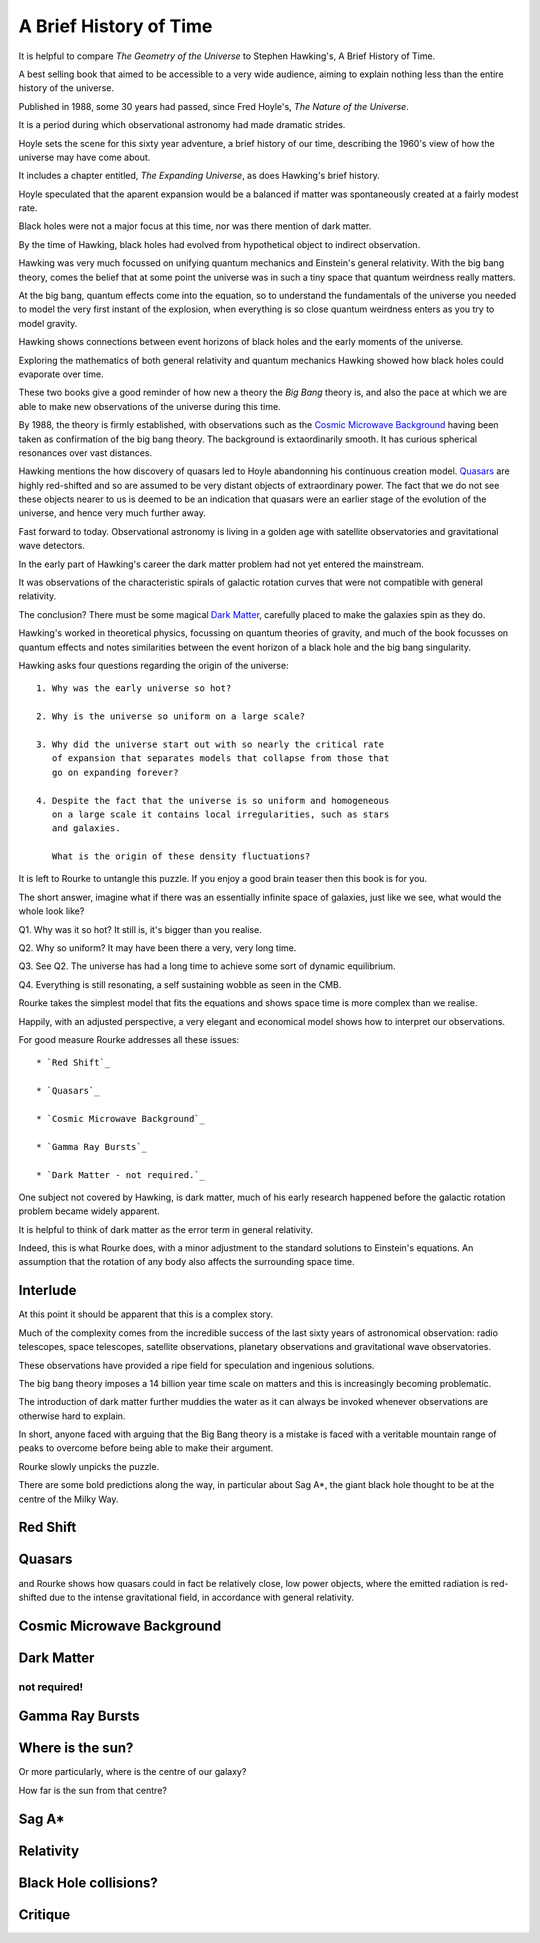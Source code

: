 =========================
 A Brief History of Time
=========================

It is helpful to compare *The Geometry of the Universe* to Stephen
Hawking's, A Brief History of Time.

A best selling book that aimed to be accessible to a very wide
audience, aiming to explain nothing less than the entire history of
the universe.

Published in 1988, some 30 years had passed, since Fred
Hoyle's, *The Nature of the Universe*.

It is a period during which observational astronomy had made dramatic
strides.

Hoyle sets the scene for this sixty year adventure, a brief history of
our time, describing the 1960's view of how the universe may have come
about.

It includes a chapter entitled, *The Expanding Universe*, as does
Hawking's brief history.

Hoyle speculated that the aparent expansion would be a balanced if
matter was spontaneously created at a fairly modest rate.

Black holes were not a major focus at this time, nor was there mention
of dark matter.

By the time of Hawking, black holes had evolved from hypothetical
object to indirect observation.  

Hawking was very much focussed on unifying quantum mechanics and
Einstein's general relativity.  With the big bang theory, comes the
belief that at some point the universe was in such a tiny space that
quantum weirdness really matters.

At the big bang, quantum effects come into the equation, so to
understand the fundamentals of the universe you needed to
model the very first instant of the explosion, when everything is so
close quantum weirdness enters as you try to model gravity.

Hawking shows connections between event horizons of black holes and
the early moments of the universe.

Exploring the mathematics of both general relativity and quantum
mechanics Hawking showed how black holes could evaporate over time. 

These two books give a good reminder of how new a theory the *Big Bang*
theory is, and also the pace at which we are able to make new
observations of the universe during this time.

By 1988, the theory is firmly established, with observations such as
the `Cosmic Microwave Background`_ having been taken as confirmation of
the big bang theory.  The background is extaordinarily smooth. It has
curious spherical resonances over vast distances.

Hawking mentions the how discovery of quasars led to Hoyle abandonning
his continuous creation model.  `Quasars`_ are highly red-shifted and so
are assumed to be very distant objects of extraordinary power.  The
fact that we do not see these objects nearer to us is deemed to be an
indication that quasars were an earlier stage of the evolution of the
universe, and hence very much further away.

Fast forward to today.  Observational astronomy is living in a golden
age with satellite observatories and gravitational wave detectors.

In the early part of Hawking's career the dark matter problem had not
yet entered the mainstream.

It was observations of the characteristic spirals of galactic rotation
curves that were not compatible with general relativity.

The conclusion?  There must be some magical `Dark Matter`_, carefully
placed to make the galaxies spin as they do.

Hawking's worked in theoretical physics, focussing on quantum theories
of gravity, and much of the book focusses on quantum effects and notes
similarities between the event horizon of a black hole and the big
bang singularity.

Hawking asks four questions regarding the origin of the universe::

  1. Why was the early universe so hot?

  2. Why is the universe so uniform on a large scale?

  3. Why did the universe start out with so nearly the critical rate
     of expansion that separates models that collapse from those that
     go on expanding forever?

  4. Despite the fact that the universe is so uniform and homogeneous
     on a large scale it contains local irregularities, such as stars
     and galaxies.

     What is the origin of these density fluctuations?


It is left to Rourke to untangle this puzzle.  If you enjoy a good
brain teaser then this book is for you.

The short answer, imagine what if there was an essentially infinite
space of galaxies, just like we see, what would the whole look like?

Q1. Why was it so hot?  It still is, it's bigger than you realise.

Q2. Why so uniform?  It may have been there a very, very long time.

Q3. See Q2. The universe has had a long time to achieve some sort of
dynamic equilibrium.

Q4. Everything is still resonating, a self sustaining wobble as seen
in the CMB.

Rourke takes the simplest model that fits the equations and shows
space time is more complex than we realise.

Happily, with an adjusted perspective, a very elegant and economical
model shows how to interpret our observations.

For good measure Rourke addresses all these issues::

     * `Red Shift`_

     * `Quasars`_

     * `Cosmic Microwave Background`_

     * `Gamma Ray Bursts`_

     * `Dark Matter - not required.`_


One subject not covered by Hawking, is dark matter, much of his early
research happened before the galactic rotation problem became widely
apparent.

It is helpful to think of dark matter as the error term in general
relativity.

Indeed, this is what Rourke does, with a minor adjustment to the
standard solutions to Einstein's equations.  An assumption that the
rotation of any body also affects the surrounding space time.


Interlude
=========

At this point it should be apparent that this is a complex story.

Much of the complexity comes from the incredible success of the last
sixty years of astronomical observation: radio telescopes, space
telescopes, satellite observations, planetary observations and
gravitational wave observatories.

These observations have provided a ripe field for speculation and
ingenious solutions.

The big bang theory imposes a 14 billion year time scale on matters
and this is increasingly becoming problematic.

The introduction of dark matter further muddies the water as it can
always be invoked whenever observations are otherwise hard to
explain.

In short, anyone faced with arguing that the Big Bang theory is a
mistake is faced with a veritable mountain range of peaks to overcome
before being able to make their argument.

Rourke slowly unpicks the puzzle.

There are some bold predictions along the way, in particular about Sag
A*, the giant black hole thought to be at the centre of the Milky Way.



Red Shift
=========

Quasars
=======

and Rourke shows how quasars could in fact be
relatively close, low power objects, where the emitted radiation is
red-shifted due to the intense gravitational field, in accordance with
general relativity.

Cosmic Microwave Background
===========================

Dark Matter
===========

not required!
-------------

Gamma Ray Bursts
================

Where is the sun?
=================

Or more particularly, where is the centre of our galaxy?

How far is the sun from that centre?

Sag A*
======


Relativity
==========


Black Hole collisions?
======================



Critique
========


